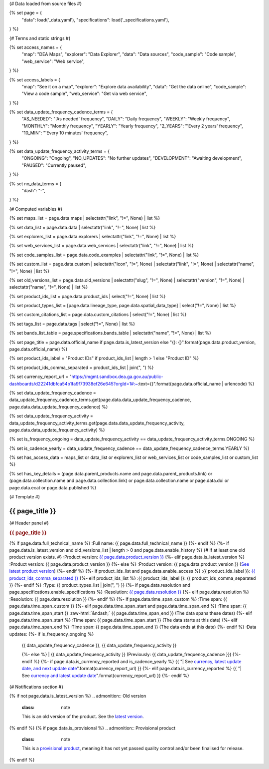 {# Data loaded from source files #}

{% set page = {
   "data": load('_data.yaml'),
   "specifications": load('_specifications.yaml'),
} %}

{# Terms and static strings #}

{% set access_names = {
   "map": "DEA Maps",
   "explorer": "Data Explorer",
   "data": "Data sources",
   "code_sample": "Code sample",
   "web_service": "Web service",
} %}

{% set access_labels = {
   "map": "See it on a map",
   "explorer": "Explore data availability",
   "data": "Get the data online",
   "code_sample": "View a code sample",
   "web_service": "Get via web service",
} %}

{% set data_update_frequency_cadence_terms = {
   "AS_NEEDED": "'As needed' frequency",
   "DAILY": "Daily frequency",
   "WEEKLY": "Weekly frequency",
   "MONTHLY": "Monthly frequency",
   "YEARLY": "Yearly frequency",
   "2_YEARS": "'Every 2 years' frequency",
   "10_MIN": "'Every 10 minutes' frequency",
} %}

{% set data_update_frequency_activity_terms = {
   "ONGOING": "Ongoing",
   "NO_UPDATES": "No further updates",
   "DEVELOPMENT": "Awaiting development",
   "PAUSED": "Currently paused",
} %}

{% set no_data_terms = {
   "dash": "\-",
} %}

{# Computed variables #}

{% set maps_list = page.data.maps | selectattr("link",  "!=", None) | list %}

{% set data_list = page.data.data | selectattr("link",  "!=", None) | list %}

{% set explorers_list = page.data.explorers | selectattr("link",  "!=", None) | list %}

{% set web_services_list = page.data.web_services | selectattr("link",  "!=", None) | list %}

{% set code_samples_list = page.data.code_examples | selectattr("link",  "!=", None) | list %}

{% set custom_list = page.data.custom | selectattr("icon",  "!=", None) | selectattr("link",  "!=", None) | selectattr("name",  "!=", None) | list %}

{% set old_versions_list = page.data.old_versions | selectattr("slug",  "!=", None) | selectattr("version",  "!=", None) | selectattr("name",  "!=", None) | list %}

{% set product_ids_list = page.data.product_ids | select("!=", None) | list %}

{% set product_types_list = [page.data.lineage_type, page.data.spatial_data_type] | select("!=", None) | list %}

{% set custom_citations_list = page.data.custom_citations | select("!=", None) | list %}

{% set tags_list = page.data.tags | select("!=", None) | list %}

{% set bands_list_table = page.specifications.bands_table | selectattr("name",  "!=", None) | list %}

{% set page_title = page.data.official_name if page.data.is_latest_version else "{}: {}".format(page.data.product_version, page.data.official_name) %}

{% set product_ids_label = "Product IDs" if product_ids_list | length > 1 else "Product ID" %}

{% set product_ids_comma_separated = product_ids_list | join(", ") %}

{% set currency_report_url = "https://mgmt.sandbox.dea.ga.gov.au/public-dashboards/d22241dbfca54b1fa9f73938ef26e645?orgId=1#:~:text={}".format(page.data.official_name | urlencode) %}

{% set data_update_frequency_cadence = data_update_frequency_cadence_terms.get(page.data.data_update_frequency_cadence, page.data.data_update_frequency_cadence) %}

{% set data_update_frequency_activity = data_update_frequency_activity_terms.get(page.data.data_update_frequency_activity, page.data.data_update_frequency_activity) %}

{% set is_frequency_ongoing = data_update_frequency_activity == data_update_frequency_activity_terms.ONGOING %}

{% set is_cadence_yearly = data_update_frequency_cadence == data_update_frequency_cadence_terms.YEARLY %}

{% set has_access_data = maps_list or data_list or explorers_list or web_services_list or code_samples_list or custom_list %}

{% set has_key_details = (page.data.parent_products.name and page.data.parent_products.link) or (page.data.collection.name and page.data.collection.link) or page.data.collection.name or page.data.doi or page.data.ecat or page.data.published %}

{# Template #}

.. role:: raw-html(raw)
   :format: html

.. rst-class:: product-page

======================================================================================================================================================
{{ page_title }}
======================================================================================================================================================

{# Header panel #}

.. container:: showcase-panel product-header bg-gradient-primary

   .. container::

      .. rubric:: {{ page_title }}

      {% if page.data.full_technical_name %}
      :Full name: {{ page.data.full_technical_name }}
      {%- endif %}
      {%- if page.data.is_latest_version and old_versions_list | length > 0 and page.data.enable_history %} {# If at least one old product version exists. #}
      :Product version: `{{ page.data.product_version }} <./?tab=history>`_
      {%- elif page.data.is_latest_version %}
      :Product version: {{ page.data.product_version }}
      {%- else %}
      :Product version: {{ page.data.product_version }} (`See latest product version <{{ page.data.latest_version_link }}>`_)
      {%- endif %}
      {%- if product_ids_list and page.data.enable_access %}
      :{{ product_ids_label }}: `{{ product_ids_comma_separated }} <./?tab=access>`_
      {%- elif product_ids_list %}
      :{{ product_ids_label }}: {{ product_ids_comma_separated }}
      {%- endif %}
      :Type: {{ product_types_list | join(", ") }}
      {%- if page.data.resolution and page.specifications.enable_specifications %}
      :Resolution: `{{ page.data.resolution }} <./?tab=specifications>`_
      {%- elif page.data.resolution %}
      :Resolution: {{ page.data.resolution }}
      {%- endif %}
      {%- if page.data.time_span_custom %}
      :Time span: {{ page.data.time_span_custom }}
      {%- elif page.data.time_span_start and page.data.time_span_end %}
      :Time span: {{ page.data.time_span_start }} :raw-html:`&ndash;` {{ page.data.time_span_end }} (The data spans these dates)
      {%- elif page.data.time_span_start  %}
      :Time span: {{ page.data.time_span_start }} (The data starts at this date)
      {%- elif page.data.time_span_end  %}
      :Time span: {{ page.data.time_span_end }} (The data ends at this date)
      {%- endif %}
      :Data updates: {%- if is_frequency_ongoing %}
                     | {{ data_update_frequency_cadence }}, {{ data_update_frequency_activity }}
                     {%- else %}
                     | {{ data_update_frequency_activity }} (Previously: {{ data_update_frequency_cadence }})
                     {%- endif %}
                     {%- if page.data.is_currency_reported and is_cadence_yearly %}
                     {{ "| See `currency, latest update date, and next update date <{}>`_".format(currency_report_url) }}
                     {%- elif page.data.is_currency_reported %}
                     {{ "| See `currency and latest update date <{}>`_".format(currency_report_url) }}
                     {%- endif %}

   .. container::

      .. image:: {{ page.data.header_image or "/_files/default/dea-earth-thumbnail.jpg" }}
         :class: no-gallery

{# Notifications section #}

.. container::
   :name: notifications

   {% if not page.data.is_latest_version %}
   .. admonition:: Old version
      :class: note
   
      This is an old version of the product. See the `latest version <{{ page.data.latest_version_link }}>`_.

   {% endif %}
   {% if page.data.is_provisional %}
   .. admonition:: Provisional product
      :class: note

      This is a `provisional product </guides/reference/dataset_maturity_guide/>`_, meaning it has not yet passed quality control and/or been finalised for release.

   {% endif %}

.. tab-set::

    {# Overview tab #}

    {% if page.data.enable_overview %}
    .. tab-item:: Overview
       :name: overview

       .. raw:: html

          <div class="product-tab-table-of-contents"></div>

       .. include:: _overview_1.md
          :parser: myst_parser.sphinx_

       {% if has_access_data %}
       .. rubric:: Access the data
          :name: access-the-data
          :class: h2

       For help accessing the data, see the `Access tab <./?tab=access>`_.

       .. container:: card-list icons
          :name: access-the-data-cards

          .. grid:: 2 2 3 5
             :gutter: 3

             {% for item in maps_list %}
             .. grid-item-card:: :fas:`map-location-dot`
                :link: {{ item.link }}
                :link-alt: {{ access_labels.map }}

                {{ item.name or access_names.map }}
             {% endfor %}

             {% for item in explorers_list %}
             .. grid-item-card:: :fas:`magnifying-glass`
                :link: {{ item.link }}
                :link-alt: {{ access_labels.explorer }}

                {{ item.name or access_names.explorer }}
             {% endfor %}

             {% for item in data_list %}
             .. grid-item-card:: :fas:`database`
                :link: {{ item.link }}
                :link-alt: {{ access_labels.data }}

                {{ item.name or access_names.data }}
             {% endfor %}

             {% for item in code_samples_list %}
             .. grid-item-card:: :fas:`laptop-code`
                :link: {{ item.link }}
                :link-alt: {{ access_labels.code_sample }}

                {{ item.name or access_names.code_sample }}
             {% endfor %}

             {% for item in web_services_list %}
             .. grid-item-card:: :fas:`globe`
                :link: {{ item.link }}
                :link-alt: {{ access_labels.web_service }}

                {{ item.name or access_names.web_service }}
             {% endfor %}

             {% for item in custom_list %}
             .. grid-item-card:: :fas:`{{ item.icon }}`
                :link: {{ item.link }}
                :link-alt: {{ item.label or "" }}
                :class-card: {{ item.class }}

                {{ item.name }}
             {% endfor %}
       {%- endif %}

       {% if has_key_details %}
       .. rubric:: Key details
          :name: key-details
          :class: h2

       .. list-table::
          :name: key-details-table

          {% if page.data.parent_products %}
          {% if page.data.parent_products.name and page.data.parent_products.link %}
          * - **Parent product(s)**
            - `{{ page.data.parent_products.name }} <{{ page.data.parent_products.link }}>`_
          {%- endif %}
          {%- endif %}
          {%- if page.data.collection %}
          {%- if page.data.collection.name and page.data.collection.link %}
          * - **Collection**
            - `{{ page.data.collection.name }} <{{ page.data.collection.link }}>`_
          {%- elif page.data.collection.name %}
          * - **Collection**
            - {{ page.data.collection.name }}
          {%- endif %}
          {%- endif %}
          {%- if page.data.doi and page.data.ecat %}
          * - **DOI**
            - `{{ page.data.doi }} <https://ecat.ga.gov.au/geonetwork/srv/eng/catalog.search#/metadata/{{ page.data.ecat }}>`_
          {% elif page.data.doi %}
          * - **DOI**
            - `{{ page.data.doi }} <https://doi.org/{{ page.data.doi }}>`_
          {% elif page.data.ecat %}
          * - **Persistent ID**
            - `{{ page.data.ecat }} <https://ecat.ga.gov.au/geonetwork/srv/eng/catalog.search#/metadata/{{ page.data.ecat }}>`_
          {%- endif %}
          {%- if page.data.published %}
          * - **Last updated**
            - {{ page.data.published }}
          {%- endif %}
          {%- if page.data.licence %}
          {%- if page.data.licence.name and page.data.licence.link %}
          * - **Licence**
            - `{{ page.data.licence.name }} <{{ page.data.licence.link }}>`_
          {%- endif %}
          {%- endif %}
          {% if page.data.spatial_data_type != "Vector" and page.data.data_update_frequency_cadence != data_update_frequency_cadence_terms.AS_NEEDED and page.data.data_update_frequency_activity == data_update_frequency_activity_terms.ONGOING %}
          * - **Currency**
            - This product may be included in the `DEA Published Product Currency Report <https://mgmt.sandbox.dea.ga.gov.au/public-dashboards/d22241dbfca54b1fa9f73938ef26e645?orgId=1>`_ (if applicable).
          {%- endif %}
       {%- endif %}

       {% if page.data.citations %}
       {% if page.data.citations.data_citation or page.data.citations.paper_citation %}
       .. rubric:: Cite this product
          :name: citations
          :class: h2

       .. list-table::
          :name: citation-table

          {% if page.data.citations.data_citation %}
          * - **Data citation**
            - .. code-block:: text
                 :class: citation-table-citation citation-access-date

                 {{ page.data.citations.data_citation }}
          {%- endif %}
          {% if page.data.citations.paper_citation %}
          * - **Paper citation**
            - .. code-block:: text
                 :class: citation-table-citation

                 {{ page.data.citations.paper_citation }}
          {%- endif %}
          {% for citation in custom_list_citations %}
          * - **{{ citation.name }}**
            - .. code-block:: text
                 :class: citation-table-citation

                 {{ citation.citation }}
          {% endfor %}
       {%- endif %}
       {%- endif %}

       {%- if tags_list and enable_tags %}
       .. tags:: {{ tags_list | join(", ") }}
       {%- endif %}

       .. include:: _overview_2.md
          :parser: myst_parser.sphinx_
    {% endif %}

    {# Details tab #}

    {% if page.data.enable_details %}
    .. tab-item:: Details
       :name: details

       .. raw:: html

          <div class="product-tab-table-of-contents"></div>

       .. include:: _details.md
          :parser: myst_parser.sphinx_
    {% endif %}

    {# Quality tab #}

    {% if page.data.enable_quality %}
    .. tab-item:: Quality
       :name: quality

       .. raw:: html

          <div class="product-tab-table-of-contents"></div>

       .. include:: _quality.md
          :parser: myst_parser.sphinx_
    {% endif %}

    {# Specifications tab #}

    {% if page.specifications.enable_specifications %}
    .. tab-item:: Specifications
       :name: specifications

       .. raw:: html

          <div class="product-tab-table-of-contents"></div>

       {% if bands_table_list %}
       .. rubric:: Bands
          :name: bands
          :class: h2

       Bands are distinct layers of data within a product that can be loaded using the Open Data Cube (on the `DEA Sandbox <dea_sandbox_>`_ or `NCI <nci_>`_) or DEA's `STAC API <stac_api_>`_.

       .. _dea_sandbox: https://knowledge.dea.ga.gov.au/guides/setup/Sandbox/sandbox/
       .. _nci: https://knowledge.dea.ga.gov.au/guides/setup/NCI/basics/
       .. _stac_api: https://knowledge.dea.ga.gov.au/guides/setup/gis/stac/

       .. list-table::
          :header-rows: 1

          * - 
            - Aliases
            - Resolution
            - CRS
            - Nodata
            - Units
            - Type
            - Description
          {% for band in bands_table_list %}
          * - **{{ band.name }}**
            - {{ band.aliases|join(', ') if band.aliases else no_data_terms.dash }}
            - {{ band.resolution or no_data_terms.dash }}
            - {{ band.crs or no_data_terms.dash }}
            - {{ band.nodata }}
            - {{ band.units or no_data_terms.dash }}
            - {{ band.type or no_data_terms.dash }}
            - {{ band.description or no_data_terms.dash }}
          {% endfor %}

       {{ page.specifications.bands_footnote if page.specifications.bands_footnote }}
       {% endif %}
    {% endif %}

    {# Access tab #}

    {% if page.data.enable_access %}
    .. tab-item:: Access
       :name: access

       .. raw:: html

          <div class="product-tab-table-of-contents"></div>

       .. rubric:: Access the data
          :name: access-the-data-2
          :class: h2

       {% if has_access_data %}
       .. list-table::
          :name: access-table

          {% if maps_list %}
          * - **{{ access_labels.map }}**
            - {% for item in maps_list %}
              * `{{ item.name or access_names.map }} <{{ item.link }}>`_
              {% endfor %}
            - Learn how to `use DEA Maps </guides/setup/dea_maps/>`_
          {% endif %}

          {% if explorers_list %}
          * - **{{ access_labels.explorer }}**
            - {% for item in explorers_list %}
              * `{{ item.name or access_names.explorer }} <{{ item.link }}>`_
              {% endfor %}
            - Learn how to `use the DEA Explorer </setup/explorer_guide/>`_
          {% endif %}

          {% if data_list %}
          * - **{{ access_labels.data }}**
            - {% for item in data_list %}
              * `{{ item.name or access_names.data }} <{{ item.link }}>`_
              {% endfor %}
            - Learn how to `access the data via AWS </guides/about/faq/#download-dea-data>`_
          {% endif %}

          {% if code_samples_list %}
          * - **{{ access_labels.code_sample }}**
            - {% for item in code_samples_list %}
              * `{{ item.name or access_names.code_sample }} <{{ item.link }}>`_
              {% endfor %}
            - Learn how to `use the DEA Sandbox </guides/setup/Sandbox/sandbox/>`_
          {% endif %}

          {% if web_services_list %}
          * - **{{ access_labels.web_service }}**
            - {% for item in web_services_list %}
              * `{{ item.name or access_names.web_service }} <{{ item.link }}>`_
              {% endfor %}
            - Learn how to `use DEA's web services </guides/setup/gis/README/>`_
          {% endif %}

          {% for item in custom_list %}
          * - **{{ item.label or "" }}**
            - * `{{ item.name }} <{{ item.link }}>`_
            - {{ item.description or "" }}
          {% endfor %}
       {% else %}
       There are no data source links available at the present time.
       {% endif %}

       .. include:: _access.md
          :parser: myst_parser.sphinx_
    {% endif %}

    {# History tab #}

    {% if page.data.enable_history %}
    .. tab-item:: History
       :name: history

       .. raw:: html

          <div class="product-tab-table-of-contents"></div>

       {% if not page.data.is_latest_version %}
       .. rubric:: Version history
          :name: version-history
          :class: h2

       You can find the version history in the `latest version of the product <{{ page.data.latest_version_link }}?tab=history>`_.
       {% else %}
       .. rubric:: Version history
          :name: version-history
          :class: h2

       {% if old_versions_list | length > 0 %}

       View previous releases of this data product.

       .. list-table::

          * - {{ page.data.product_version }}: Current version
          {% for item in old_versions_list %}
          * - `{{ item.version }}: {{ item.title }} </data/version-history/{{ item.slug }}/>`_
          {% endfor %}
       {% else %}
       No previous versions are available.
       {% endif %}

       .. include:: _history.md
          :parser: myst_parser.sphinx_
       {% endif %}
    {% endif %}

    {# FAQs tab #}

    {% if page.data.enable_faqs %}
    .. tab-item:: FAQs
       :name: faqs

       .. raw:: html

          <div class="product-tab-table-of-contents"></div>

       .. include:: _faqs.md
          :parser: myst_parser.sphinx_
    {% endif %}

    {# Credits tab #}

    {% if page.data.enable_credits %}
    .. tab-item:: Credits
       :name: credits

       .. raw:: html

          <div class="product-tab-table-of-contents"></div>

       .. include:: _credits.md
          :parser: myst_parser.sphinx_
    {% endif %}

.. raw:: html

   <script type="text/javascript" src="/_static/scripts/access-cards-tooltips.js" /></script>
   <script type="text/javascript" src="/_static/scripts/citation-access-date.js" /></script>

